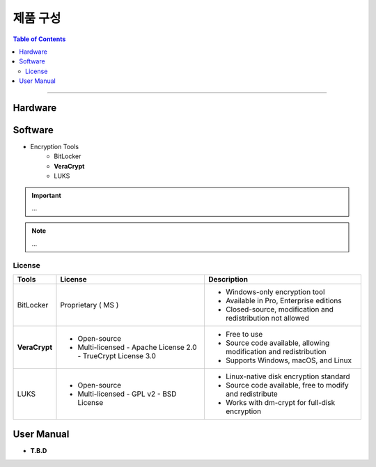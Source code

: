 *********************************
제품 구성
*********************************

.. contents:: Table of Contents

---------

Hardware
=========


Software
=========

- Encryption Tools
    - BitLocker
    - **VeraCrypt**
    - LUKS

.. important::
    ...

.. note::
    ...

License
--------

+------------------+---------------------------+------------------------------------------+
| Tools            | License                   | Description                              |
+==================+===========================+==========================================+
| BitLocker        | Proprietary ( MS )        | - Windows-only encryption tool           |
|                  |                           | - Available in Pro, Enterprise editions  |
|                  |                           | - Closed-source, modification and        |
|                  |                           |   redistribution not allowed             |
+------------------+---------------------------+------------------------------------------+
| **VeraCrypt**    | - Open-source             | - Free to use                            |
|                  | - Multi-licensed          | - Source code available, allowing        |
|                  |   - Apache License 2.0    |   modification and redistribution        |
|                  |   - TrueCrypt License 3.0 | - Supports Windows, macOS, and Linux     |
+------------------+---------------------------+------------------------------------------+
| LUKS             | - Open-source             | - Linux-native disk encryption standard  |
|                  | - Multi-licensed          | - Source code available, free to modify  |
|                  |   - GPL v2                |   and redistribute                       |
|                  |   - BSD License           | - Works with dm-crypt for full-disk      |
|                  |                           |   encryption                             |
+------------------+---------------------------+------------------------------------------+

User Manual
============

- **T.B.D**